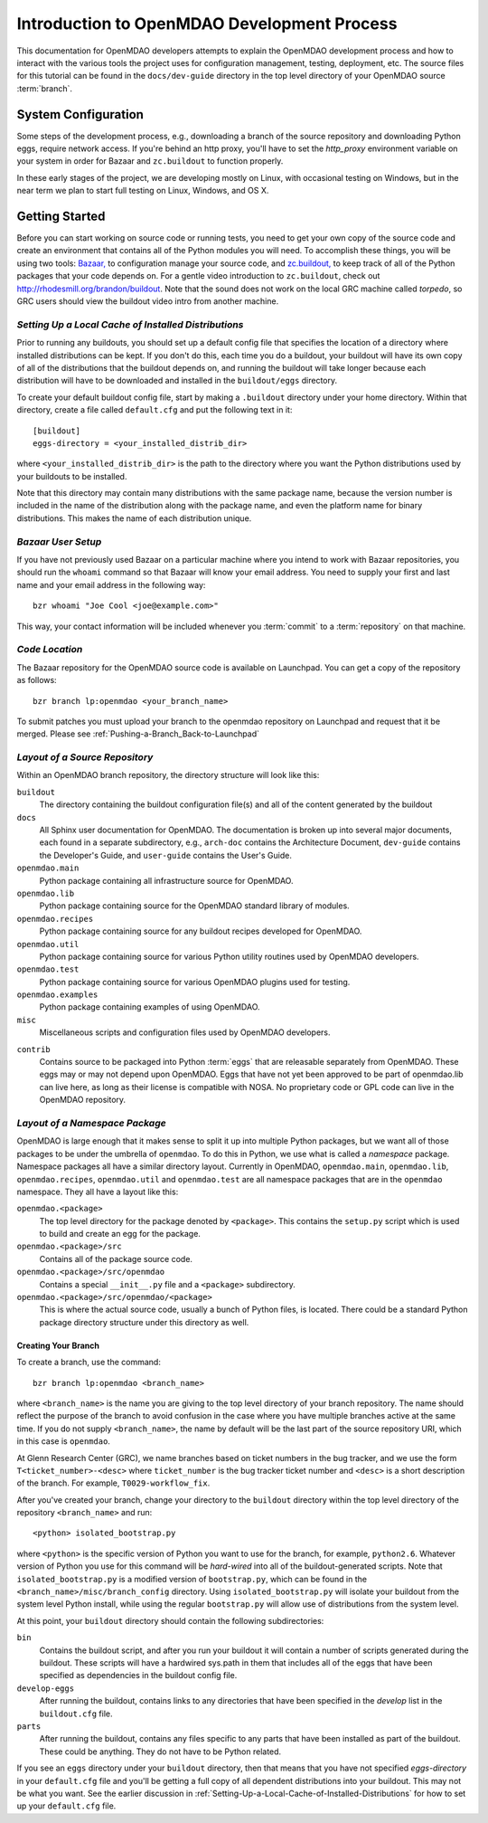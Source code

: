 Introduction to OpenMDAO Development Process
--------------------------------------------

This documentation for OpenMDAO developers attempts to explain the OpenMDAO
development process and how to interact with the various tools the project uses for
configuration management, testing, deployment, etc.  The source files for this tutorial
can be found in the ``docs/dev-guide`` directory in the top level directory of your
OpenMDAO source :term:`branch`. 

.. index:: zc.buildout
.. index:: Bazaar


System Configuration
====================

Some steps of the development process, e.g., downloading a branch of the source
repository and downloading Python eggs, require network access.  If you're
behind an http proxy, you'll have to set the *http_proxy* environment variable
on your system in order for Bazaar and ``zc.buildout`` to function properly.

In these early stages of the project, we are developing mostly on Linux,
with occasional testing on Windows, but in the near term we plan to start
full testing on Linux, Windows, and OS X.


Getting Started
===============

Before you can start working on source code or running tests, you need to get
your own copy of the source code and create an environment that contains all  of
the Python modules you will need.  To accomplish these things, you will be using
two tools: `Bazaar, <http://bazaar-vcs.org>`_ to configuration manage your
source code, and  `zc.buildout, <http://pypi.python.org/pypi/zc.buildout>`_ to
keep track  of all  of the Python packages that your code depends on. For a
gentle video introduction to ``zc.buildout``, check out
http://rhodesmill.org/brandon/buildout. Note that the sound does not work on the
local GRC machine called *torpedo*, so GRC users should view the buildout video
intro from another machine. 


.. _`Setting-Up-a-Local-Cache-of-Installed-Distributions`:

*Setting Up a Local Cache of Installed Distributions*
+++++++++++++++++++++++++++++++++++++++++++++++++++++


Prior to running any buildouts, you should set up a default config file that
specifies the location of a directory where installed distributions can be kept.
If you don't do this, each time you do a buildout, your buildout will have its own copy of 
all of the distributions that the buildout depends on, and running the buildout 
will take longer because each distribution will have to be downloaded and
installed in the ``buildout/eggs`` directory.

To create your default buildout config file, start by making a ``.buildout`` 
directory under your home directory.  Within that directory, create a file
called ``default.cfg`` and put the following text in it:

::

    [buildout]
    eggs-directory = <your_installed_distrib_dir>
    
    
where ``<your_installed_distrib_dir>`` is the path to the directory where you 
want the Python distributions used by your buildouts to be installed.  

Note that this directory may contain many distributions with the same package
name, because the version number is included in the name of the distribution
along with the package name, and even the platform name for binary distributions.
This makes the name of each distribution unique.



*Bazaar User Setup*
+++++++++++++++++++

If you have not previously used Bazaar on a particular machine where you intend
to work with Bazaar repositories, you should run the ``whoami``
command so that Bazaar will know your email address. You need to supply your
first and last name and your email address in the following way:

::

    bzr whoami "Joe Cool <joe@example.com>"


.. index:: repository

This way, your contact information will be included whenever you :term:`commit`
to a :term:`repository` on that machine.

.. index:: pair: source code; location
.. index:: branch


*Code Location*
+++++++++++++++
    

The Bazaar repository for the OpenMDAO source code is available on Launchpad.
You can get a copy of the repository as follows:

::

    bzr branch lp:openmdao <your_branch_name>

To submit patches you must upload your branch to the openmdao repository on Launchpad
and request that it be merged. Please see :ref:`Pushing-a-Branch_Back-to-Launchpad`


.. index:: source repository
.. index:: buildout


*Layout of a Source Repository*
+++++++++++++++++++++++++++++++

Within an OpenMDAO branch repository,  the directory structure will look like
this:

``buildout``
    The directory containing the buildout configuration file(s) and all of 
    the content generated by the buildout
    
``docs``
    All Sphinx user documentation for OpenMDAO.  The documentation
    is broken up into several major documents, each found in a separate 
    subdirectory, e.g., ``arch-doc`` contains the Architecture
    Document, ``dev-guide`` contains the Developer's Guide, and ``user-guide``
    contains the User's Guide.   
    
``openmdao.main``
    Python package containing all infrastructure source for OpenMDAO.
    
``openmdao.lib``
    Python package containing source for the OpenMDAO standard library of 
    modules.
    
``openmdao.recipes``
    Python package containing source for any buildout recipes developed for
    OpenMDAO.
    
``openmdao.util``
    Python package containing source for various Python utility routines
    used by OpenMDAO developers.
    
``openmdao.test``
    Python package containing source for various OpenMDAO plugins used for
    testing.
    
``openmdao.examples``
    Python package containing examples of using OpenMDAO.
    
``misc``
    Miscellaneous scripts and configuration files used by OpenMDAO developers.
 
.. index:: egg
    
``contrib``
    Contains source to be packaged into Python :term:`eggs` that are releasable
    separately from OpenMDAO.  These eggs may or may not depend upon OpenMDAO. 
    Eggs that have not yet been approved to be part of openmdao.lib can live
    here, as long as their license is compatible with NOSA. No proprietary code
    or GPL code can live in the OpenMDAO repository.


.. index:: namespace package

*Layout of a Namespace Package*
+++++++++++++++++++++++++++++++

OpenMDAO is large enough that it makes sense to split it up into multiple Python
packages, but we want all of those packages to be under the umbrella of
``openmdao``. To do this in Python, we use what is called a *namespace*
package.  Namespace  packages all have a similar directory layout.  Currently in
OpenMDAO,  ``openmdao.main``, ``openmdao.lib``, ``openmdao.recipes``,
``openmdao.util`` and ``openmdao.test`` are all namespace
packages that are in the ``openmdao`` namespace.  They all  have a layout like
this:

``openmdao.<package>``
    The top level directory for the package denoted by ``<package>``. This
    contains the ``setup.py`` script which is used to build and 
    create an egg for the package.
    
``openmdao.<package>/src``
    Contains all of the package source code.
    
``openmdao.<package>/src/openmdao``
    Contains a special ``__init__.py`` file and a ``<package>``
    subdirectory.
    
``openmdao.<package>/src/openmdao/<package>``
    This is where the actual source code, usually a bunch of Python files,
    is located.  There could be a standard Python package directory structure
    under this directory as well.
    

.. index:: pair: branch; creating 
.. index:: buildout


Creating Your Branch
____________________


To create a branch, use the command:

::

   bzr branch lp:openmdao <branch_name>
   
   
where ``<branch_name>`` is the name you are giving to the top level directory
of your branch repository.  The name should reflect the purpose of the branch to
avoid confusion in the case where you have multiple branches active at the same time.
If you do not supply ``<branch_name>``, the name by default will be the last part of
the source repository URI, which in this case is ``openmdao``.


At Glenn Research Center (GRC), we name branches based on ticket numbers in the bug tracker, and we use
the form ``T<ticket_number>-<desc>`` where ``ticket_number`` is the bug tracker
ticket number and ``<desc>`` is a short description of the branch. For example,
``T0029-workflow_fix``.
   

After you've created your branch, change your directory to the ``buildout``
directory within the top level directory of the repository ``<branch_name>``
and run:

::

   <python> isolated_bootstrap.py
   
where ``<python>`` is the specific version of Python you want to use for the
branch, for example, ``python2.6``.  Whatever version of Python you use for this
command will be *hard-wired* into all of the buildout-generated scripts. Note
that ``isolated_bootstrap.py`` is a modified version of ``bootstrap.py``, which can be
found in the ``<branch_name>/misc/branch_config`` directory. Using
``isolated_bootstrap.py`` will isolate your buildout from the system level Python
install, while using the regular ``bootstrap.py`` will allow use of distributions from
the system level.


At this point, your ``buildout`` directory should contain the following
subdirectories:

``bin``
    Contains the buildout script, and after you run your buildout it will 
    contain a number of scripts generated during the buildout. These scripts
    will have a hardwired sys.path in them that includes all of the eggs
    that have been specified as dependencies in the buildout config file.

``develop-eggs``
    After running the buildout, contains links to any directories that have
    been specified in the *develop* list in the ``buildout.cfg`` file.
    
``parts``
    After running the buildout, contains any files specific to any parts that
    have been installed as part of the buildout. These could be anything. They
    do not have to be Python related.


If you see an ``eggs`` directory under your ``buildout`` directory, then
that means that you have not specified *eggs-directory* in your
``default.cfg`` file and you'll be getting a full copy of all dependent
distributions into your buildout. This may not be what you want. See
the earlier discussion in 
:ref:`Setting-Up-a-Local-Cache-of-Installed-Distributions` for how to set up
your  ``default.cfg`` file.
